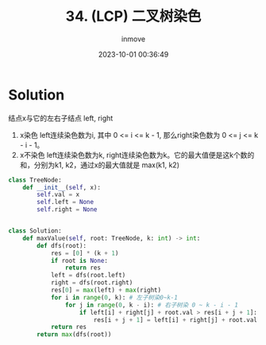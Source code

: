 #+TITLE: 34. (LCP) 二叉树染色
#+DATE: 2023-10-01 00:36:49
#+DISPLAY: t
#+STARTUP: indent
#+OPTIONS: toc:10
#+AUTHOR: inmove
#+KEYWORDS: Leetcode BinaryTree
#+CATEGORIES: Leetcode
#+DIFFICULTY: Medium

* Solution

结点x与它的左右子结点 left, right
1. x染色 left连续染色数为i, 其中 0 <= i <= k - 1, 那么right染色数为 0 <= j <= k - i - 1。
2. x不染色 left连续染色数为k, right连续染色数为k。它的最大值便是这k个数的和，分别为k1, k2，通过x的最大值就是 max(k1, k2)

#+begin_src python
  class TreeNode:
      def __init__(self, x):
          self.val = x
          self.left = None
          self.right = None


  class Solution:
      def maxValue(self, root: TreeNode, k: int) -> int:
          def dfs(root):
              res = [0] * (k + 1)
              if root is None:
                  return res
              left = dfs(root.left)
              right = dfs(root.right)
              res[0] = max(left) + max(right)
              for i in range(0, k): # 左子树染0~k-1
                  for j in range(0, k - i): # 右子树染 0 ~ k - i - 1
                      if left[i] + right[j] + root.val > res[i + j + 1]:
                          res[i + j + 1] = left[i] + right[j] + root.val
              return res
          return max(dfs(root))
#+end_src
